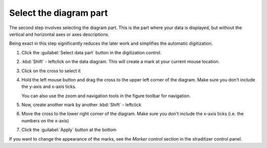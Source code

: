 Select the diagram part
=======================
The second step involves selecting the diagram part. This is the part where
your data is displayed, but without the vertical and horizontal axes or axes
descriptions.

Being exact in this step significantly reduces the later work and simplifies
the automatic digitization.

1. Click the :guilabel:`Select data part` button in the digitization control.
2. :kbd:`Shift` - leftclick on the data diagram. This will create a mark at
   your current mouse location.
3. Click on the cross to select it

   .. image:: select_mark.png

4. Hold the left mouse button and drag the cross to the upper left corner of
   the diagram. Make sure you don't include the y-axis and x-axis ticks.

   You can also use the zoom and navigation tools in the figure toolbar for
   navigation.

   .. image:: drag_mark.png

5. Now, create another mark by another :kbd:`Shift` - leftclick
6. Move the cross to the lower right corner of the diagram. Make sure you don't
   include the x-axis ticks (i.e. the numbers on the x-axis)

   .. image:: drag_mark2.png

7. Click the :guilabel:`Apply` button at the bottom

If you want to change the appearance of the marks, see the `Marker control`
section in the straditizer control panel.
